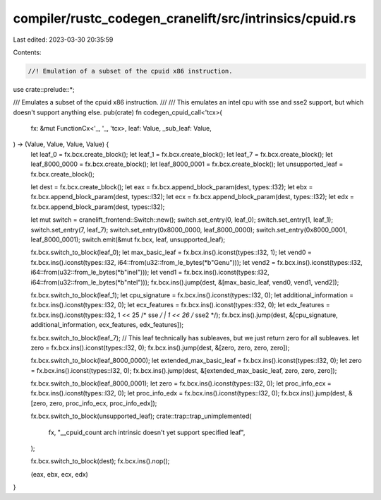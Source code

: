 compiler/rustc_codegen_cranelift/src/intrinsics/cpuid.rs
========================================================

Last edited: 2023-03-30 20:35:59

Contents:

.. code-block:: rs

    //! Emulation of a subset of the cpuid x86 instruction.

use crate::prelude::*;

/// Emulates a subset of the cpuid x86 instruction.
///
/// This emulates an intel cpu with sse and sse2 support, but which doesn't support anything else.
pub(crate) fn codegen_cpuid_call<'tcx>(
    fx: &mut FunctionCx<'_, '_, 'tcx>,
    leaf: Value,
    _sub_leaf: Value,
) -> (Value, Value, Value, Value) {
    let leaf_0 = fx.bcx.create_block();
    let leaf_1 = fx.bcx.create_block();
    let leaf_7 = fx.bcx.create_block();
    let leaf_8000_0000 = fx.bcx.create_block();
    let leaf_8000_0001 = fx.bcx.create_block();
    let unsupported_leaf = fx.bcx.create_block();

    let dest = fx.bcx.create_block();
    let eax = fx.bcx.append_block_param(dest, types::I32);
    let ebx = fx.bcx.append_block_param(dest, types::I32);
    let ecx = fx.bcx.append_block_param(dest, types::I32);
    let edx = fx.bcx.append_block_param(dest, types::I32);

    let mut switch = cranelift_frontend::Switch::new();
    switch.set_entry(0, leaf_0);
    switch.set_entry(1, leaf_1);
    switch.set_entry(7, leaf_7);
    switch.set_entry(0x8000_0000, leaf_8000_0000);
    switch.set_entry(0x8000_0001, leaf_8000_0001);
    switch.emit(&mut fx.bcx, leaf, unsupported_leaf);

    fx.bcx.switch_to_block(leaf_0);
    let max_basic_leaf = fx.bcx.ins().iconst(types::I32, 1);
    let vend0 = fx.bcx.ins().iconst(types::I32, i64::from(u32::from_le_bytes(*b"Genu")));
    let vend2 = fx.bcx.ins().iconst(types::I32, i64::from(u32::from_le_bytes(*b"ineI")));
    let vend1 = fx.bcx.ins().iconst(types::I32, i64::from(u32::from_le_bytes(*b"ntel")));
    fx.bcx.ins().jump(dest, &[max_basic_leaf, vend0, vend1, vend2]);

    fx.bcx.switch_to_block(leaf_1);
    let cpu_signature = fx.bcx.ins().iconst(types::I32, 0);
    let additional_information = fx.bcx.ins().iconst(types::I32, 0);
    let ecx_features = fx.bcx.ins().iconst(types::I32, 0);
    let edx_features = fx.bcx.ins().iconst(types::I32, 1 << 25 /* sse */ | 1 << 26 /* sse2 */);
    fx.bcx.ins().jump(dest, &[cpu_signature, additional_information, ecx_features, edx_features]);

    fx.bcx.switch_to_block(leaf_7);
    // This leaf technically has subleaves, but we just return zero for all subleaves.
    let zero = fx.bcx.ins().iconst(types::I32, 0);
    fx.bcx.ins().jump(dest, &[zero, zero, zero, zero]);

    fx.bcx.switch_to_block(leaf_8000_0000);
    let extended_max_basic_leaf = fx.bcx.ins().iconst(types::I32, 0);
    let zero = fx.bcx.ins().iconst(types::I32, 0);
    fx.bcx.ins().jump(dest, &[extended_max_basic_leaf, zero, zero, zero]);

    fx.bcx.switch_to_block(leaf_8000_0001);
    let zero = fx.bcx.ins().iconst(types::I32, 0);
    let proc_info_ecx = fx.bcx.ins().iconst(types::I32, 0);
    let proc_info_edx = fx.bcx.ins().iconst(types::I32, 0);
    fx.bcx.ins().jump(dest, &[zero, zero, proc_info_ecx, proc_info_edx]);

    fx.bcx.switch_to_block(unsupported_leaf);
    crate::trap::trap_unimplemented(
        fx,
        "__cpuid_count arch intrinsic doesn't yet support specified leaf",
    );

    fx.bcx.switch_to_block(dest);
    fx.bcx.ins().nop();

    (eax, ebx, ecx, edx)
}


